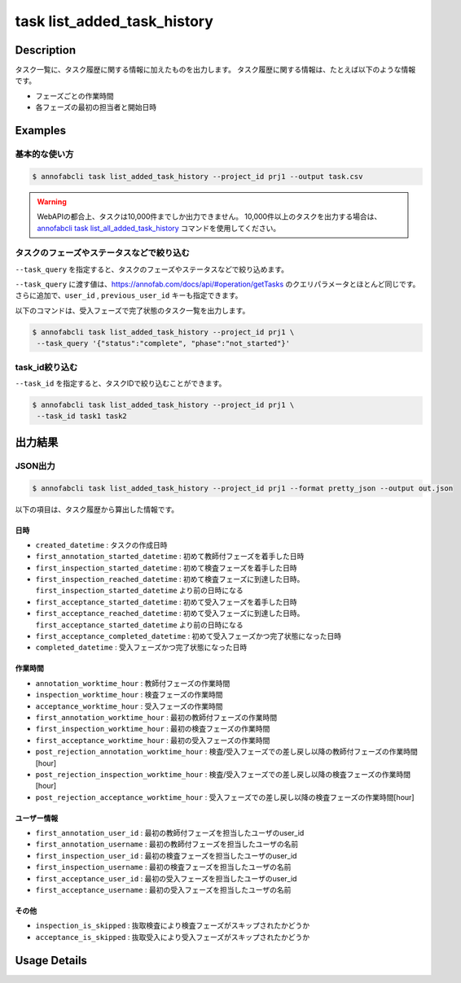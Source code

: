 ==========================================
task list_added_task_history
==========================================

Description
=================================
タスク一覧に、タスク履歴に関する情報に加えたものを出力します。
タスク履歴に関する情報は、たとえば以下のような情報です。

* フェーズごとの作業時間
* 各フェーズの最初の担当者と開始日時



Examples
=================================


基本的な使い方
--------------------------

.. code-block::

    $ annofabcli task list_added_task_history --project_id prj1 --output task.csv


.. warning::

    WebAPIの都合上、タスクは10,000件までしか出力できません。
    10,000件以上のタスクを出力する場合は、`annofabcli task list_all_added_task_history <../task/list_all_added_task_history.html>`_ コマンドを使用してください。



タスクのフェーズやステータスなどで絞り込む
----------------------------------------------
``--task_query`` を指定すると、タスクのフェーズやステータスなどで絞り込めます。

``--task_query`` に渡す値は、https://annofab.com/docs/api/#operation/getTasks のクエリパラメータとほとんど同じです。
さらに追加で、``user_id`` , ``previous_user_id`` キーも指定できます。

以下のコマンドは、受入フェーズで完了状態のタスク一覧を出力します。


.. code-block::

    $ annofabcli task list_added_task_history --project_id prj1 \
     --task_query '{"status":"complete", "phase":"not_started"}'



task_id絞り込む
--------------------------------------------------------------------------------------------
``--task_id`` を指定すると、タスクIDで絞り込むことができます。

.. code-block::

    $ annofabcli task list_added_task_history --project_id prj1 \
     --task_id task1 task2



出力結果
=================================




JSON出力
----------------------------------------------

.. code-block::

    $ annofabcli task list_added_task_history --project_id prj1 --format pretty_json --output out.json


.. code-block::
    :caption: out.json

    [
    {
        "project_id": "prj1",
        "task_id": "task1",
        "phase": "acceptance",
        "phase_stage": 1,
        "status": "complete",
        "input_data_id_list": [
            "input1",
            ...
        ],
        "account_id": "12bc2dca-d519-419b-8da1-cd431d91e193",
        "histories_by_phase": [
            ...
        ],
        "work_time_span": 3110962,
        "started_datetime": "2022-10-25T15:04:24.212+09:00",
        "updated_datetime": "2022-10-25T15:14:18.986+09:00",
        "operation_updated_datetime": "2022-10-25T15:14:18.986+09:00",
        "sampling": null,
        "metadata": {
        "input_data_count": 20
        },
        "user_id": "alice",
        "username": "Alice",
        "worktime_hour": 0.8641561111111111,
        "number_of_rejections_by_inspection": 1,
        "number_of_rejections_by_acceptance": 0,
        "input_data_count": 20,
        "created_datetime": "2022-10-22T00:18:20.922+09:00",
        "first_annotation_started_datetime": "2022-10-22T13:08:26.576+09:00",
        "first_annotation_worktime_hour": 0.5416294444444444,
        "first_annotation_user_id": "bob",
        "first_annotation_username": "Bob",
        "annotation_worktime_hour": 0.5879452777777777,
        "first_inspection_started_datetime": "2022-10-25T09:44:00.589+09:00",
        "first_inspection_worktime_hour": 0.08355916666666666,
        "first_inspection_user_id": "chris",
        "first_inspection_username": "Chris",
        "inspection_worktime_hour": 0.1110011111111111,
        "first_acceptance_started_datetime": "2022-10-25T15:04:24.212+09:00",
        "first_acceptance_worktime_hour": 0.16520972222222222,
        "first_acceptance_user_id": "alice",
        "first_acceptance_username": "Alice",
        "acceptance_worktime_hour": 0.16520972222222222,
        "first_inspection_reached_datetime": "2022-10-25T12:00:00.000+09:00",
        "first_acceptance_reached_datetime": "2022-10-24T15:14:18.967+09:00",
        "first_acceptance_completed_datetime": "2022-10-25T15:14:18.967+09:00",
        "completed_datetime": "2022-10-25T15:14:18.967+09:00",
        "inspection_is_skipped": false,
        "acceptance_is_skipped": false,
        "post_rejection_annotation_worktime_hour": 0.0,
        "post_rejection_inspection_worktime_hour": 0.0,
        "post_rejection_acceptance_worktime_hour": 0.0
        
    },
    ...
    ]

以下の項目は、タスク履歴から算出した情報です。


日時
^^^^^^^^^^^^^^^^^^^^^^^

* ``created_datetime`` : タスクの作成日時
* ``first_annotation_started_datetime`` : 初めて教師付フェーズを着手した日時
* ``first_inspection_started_datetime`` : 初めて検査フェーズを着手した日時
* ``first_inspection_reached_datetime`` : 初めて検査フェーズに到達した日時。 ``first_inspection_started_datetime`` より前の日時になる
* ``first_acceptance_started_datetime`` : 初めて受入フェーズを着手した日時
* ``first_acceptance_reached_datetime`` : 初めて受入フェーズに到達した日時。 ``first_acceptance_started_datetime`` より前の日時になる
* ``first_acceptance_completed_datetime`` : 初めて受入フェーズかつ完了状態になった日時
* ``completed_datetime`` : 受入フェーズかつ完了状態になった日時



作業時間
^^^^^^^^^^^^^^^^^^^^^^^

* ``annotation_worktime_hour`` : 教師付フェーズの作業時間
* ``inspection_worktime_hour`` : 検査フェーズの作業時間
* ``acceptance_worktime_hour`` : 受入フェーズの作業時間
* ``first_annotation_worktime_hour`` : 最初の教師付フェーズの作業時間
* ``first_inspection_worktime_hour`` : 最初の検査フェーズの作業時間
* ``first_acceptance_worktime_hour`` : 最初の受入フェーズの作業時間
* ``post_rejection_annotation_worktime_hour`` : 検査/受入フェーズでの差し戻し以降の教師付フェーズの作業時間[hour]
* ``post_rejection_inspection_worktime_hour`` : 検査/受入フェーズでの差し戻し以降の検査フェーズの作業時間[hour]
* ``post_rejection_acceptance_worktime_hour`` : 受入フェーズでの差し戻し以降の検査フェーズの作業時間[hour]



ユーザー情報
^^^^^^^^^^^^^^^^^^^^^^^

* ``first_annotation_user_id`` : 最初の教師付フェーズを担当したユーザのuser_id
* ``first_annotation_username`` : 最初の教師付フェーズを担当したユーザの名前
* ``first_inspection_user_id`` : 最初の検査フェーズを担当したユーザのuser_id
* ``first_inspection_username`` : 最初の検査フェーズを担当したユーザの名前
* ``first_acceptance_user_id`` : 最初の受入フェーズを担当したユーザのuser_id
* ``first_acceptance_username`` : 最初の受入フェーズを担当したユーザの名前


その他
^^^^^^^^^^^^^^^^^^^^^^^

* ``inspection_is_skipped`` : 抜取検査により検査フェーズがスキップされたかどうか
* ``acceptance_is_skipped`` : 抜取受入により受入フェーズがスキップされたかどうか






Usage Details
=================================

.. argparse::
   :ref: annofabcli.task.list_tasks_added_task_history.add_parser
   :prog: annofabcli task list_added_task_history
   :nosubcommands:
   :nodefaultconst:
